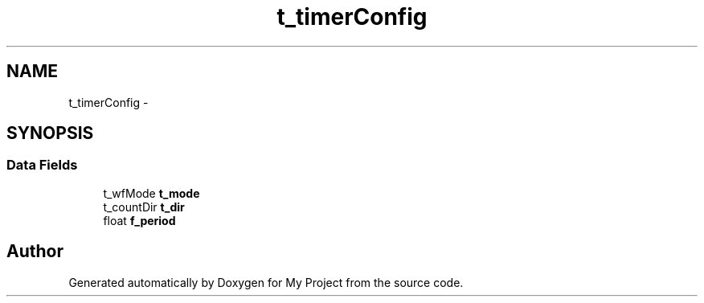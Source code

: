 .TH "t_timerConfig" 3 "Sun Mar 2 2014" "My Project" \" -*- nroff -*-
.ad l
.nh
.SH NAME
t_timerConfig \- 
.SH SYNOPSIS
.br
.PP
.SS "Data Fields"

.in +1c
.ti -1c
.RI "t_wfMode \fBt_mode\fP"
.br
.ti -1c
.RI "t_countDir \fBt_dir\fP"
.br
.ti -1c
.RI "float \fBf_period\fP"
.br
.in -1c

.SH "Author"
.PP 
Generated automatically by Doxygen for My Project from the source code\&.
